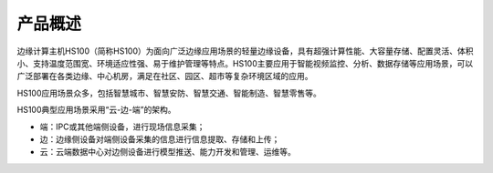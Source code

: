 产品概述
========

边缘计算主机HS100（简称HS100）为面向广泛边缘应用场景的轻量边缘设备，具有超强计算性能、大容量存储、配置灵活、体积小、支持温度范围宽、环境适应性强、易于维护管理等特点。HS100主要应用于智能视频监控、分析、数据存储等应用场景，可以广泛部署在各类边缘、中心机房，满足在社区、园区、超市等复杂环境区域的应用。

.. image:: media/image9.jpeg

HS100应用场景众多，包括智慧城市、智慧安防、智慧交通、智能制造、智慧零售等。

HS100典型应用场景采用“云-边-端”的架构。

.. image:: media/image10.png

* 端：IPC或其他端侧设备，进行现场信息采集；
* 边：边缘侧设备对端侧设备采集的信息进行信息提取、存储和上传；
* 云：云端数据中心对边侧设备进行模型推送、能力开发和管理、运维等。